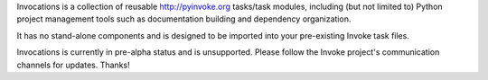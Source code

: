 Invocations is a collection of reusable `http://pyinvoke.org <Invoke>`_
tasks/task modules, including (but not limited to) Python project management
tools such as documentation building and dependency organization.

It has no stand-alone components and is designed to be imported into your
pre-existing Invoke task files.

Invocations is currently in pre-alpha status and is unsupported. Please follow
the Invoke project's communication channels for updates. Thanks!
